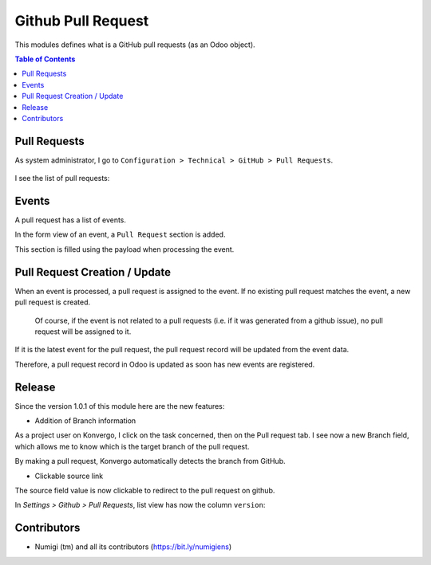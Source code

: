 Github Pull Request
===================

This modules defines what is a GitHub pull requests (as an Odoo object).

.. contents:: Table of Contents

Pull Requests
-------------
As system administrator, I go to ``Configuration > Technical > GitHub > Pull Requests``.

 .. image:: static/description/menu_technical_pull_requests.png

I see the list of pull requests:

 .. image:: static/description/pull_request_tree.png

 .. image:: static/description/pull_request_form.png

Events
------
A pull request has a list of events.

.. image:: static/description/pull_request_event_list.png

In the form view of an event, a ``Pull Request`` section is added.

.. image:: static/description/pull_request_event_form.png

This section is filled using the payload when processing the event.

Pull Request Creation / Update
------------------------------
When an event is processed, a pull request is assigned to the event.
If no existing pull request matches the event, a new pull request is created.

..

    Of course, if the event is not related to a pull requests (i.e. if it was generated from a github issue),
    no pull request will be assigned to it.

If it is the latest event for the pull request, the pull request record
will be updated from the event data.

Therefore, a pull request record in Odoo is updated as soon has new events are registered.

Release
-------
Since the version 1.0.1 of this module here are the new features:

* Addition of Branch information
As a project user on Konvergo, I click on the task concerned, then on the Pull request tab. 
I see now a new Branch field, which allows me to know which is the target branch of the pull request.

.. image:: static/description/version_and_source_on_task.png

By making a pull request, Konvergo automatically detects the branch from GitHub.

* Clickable source link
The source field value is now clickable to redirect to the pull request on github.

.. image:: static/description/pull_request_open_form_from_tree.png

In `Settings > Github > Pull Requests`, list view has now the column ``version``:

.. image:: static/description/pull_request_tree_with_version.png

Contributors
------------
* Numigi (tm) and all its contributors (https://bit.ly/numigiens)
